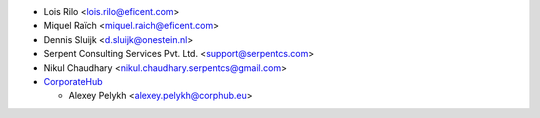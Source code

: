 * Lois Rilo <lois.rilo@eficent.com>
* Miquel Raïch <miquel.raich@eficent.com>
* Dennis Sluijk <d.sluijk@onestein.nl>
* Serpent Consulting Services Pvt. Ltd. <support@serpentcs.com>
* Nikul Chaudhary <nikul.chaudhary.serpentcs@gmail.com>
* `CorporateHub <https://corporatehub.eu/>`__

  * Alexey Pelykh <alexey.pelykh@corphub.eu>
